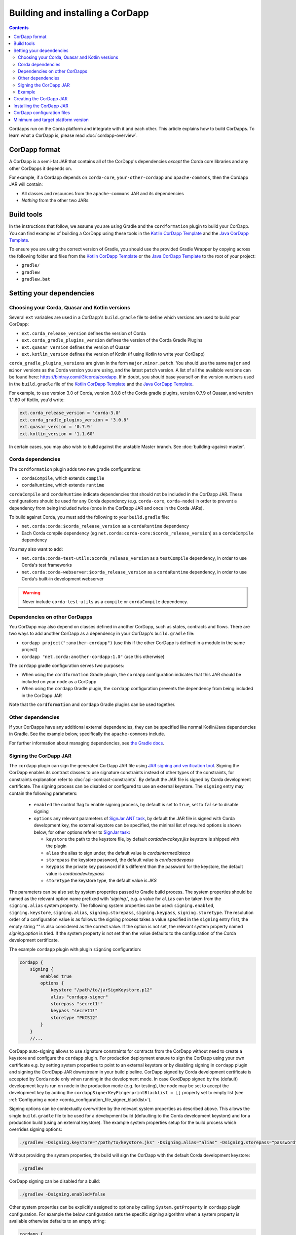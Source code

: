 Building and installing a CorDapp
=================================

.. contents::

Cordapps run on the Corda platform and integrate with it and each other. This article explains how to build CorDapps.
To learn what a CorDapp is, please read :doc:`cordapp-overview`.

CorDapp format
--------------
A CorDapp is a semi-fat JAR that contains all of the CorDapp's dependencies *except* the Corda core libraries and any
other CorDapps it depends on.

For example, if a Cordapp depends on ``corda-core``, ``your-other-cordapp`` and ``apache-commons``, then the Cordapp
JAR will contain:

* All classes and resources from the ``apache-commons`` JAR and its dependencies
* *Nothing* from the other two JARs

Build tools
-----------
In the instructions that follow, we assume you are using Gradle and the ``cordformation`` plugin to build your
CorDapp. You can find examples of building a CorDapp using these tools in the 
`Kotlin CorDapp Template <https://github.com/corda/cordapp-template-kotlin>`_ and the 
`Java CorDapp Template <https://github.com/corda/cordapp-template-kotlin>`_.

To ensure you are using the correct version of Gradle, you should use the provided Gradle Wrapper by copying across
the following folder and files from the `Kotlin CorDapp Template <https://github.com/corda/cordapp-template-kotlin>`_ or the 
`Java CorDapp Template <https://github.com/corda/cordapp-template-kotlin>`_ to the root of your project:

* ``gradle/``
* ``gradlew``
* ``gradlew.bat``

Setting your dependencies
-------------------------

Choosing your Corda, Quasar and Kotlin versions
^^^^^^^^^^^^^^^^^^^^^^^^^^^^^^^^^^^^^^^^^^^^^^^
Several ``ext`` variables are used in a CorDapp's ``build.gradle`` file to define which versions are used to build your CorDapp:

* ``ext.corda_release_version`` defines the version of Corda
* ``ext.corda_gradle_plugins_version`` defines the version of the Corda Gradle Plugins
* ``ext.quasar_version`` defines the version of Quasar
* ``ext.kotlin_version`` defines the version of Kotlin (if using Kotlin to write your CorDapp)

``corda_gradle_plugins_versions`` are given in the form ``major.minor.patch``. You should use the same ``major`` and
``minor`` versions as the Corda version you are using, and the latest ``patch`` version. A list of all the available
versions can be found here: https://bintray.com/r3/corda/cordapp. If in doubt, you should base yourself on the version numbers used in the ``build.gradle`` file of the `Kotlin CorDapp Template <https://github.com/corda/cordapp-template-kotlin>`_ and the `Java CorDapp Template <https://github.com/corda/cordapp-template-kotlin>`_.

For example, to use version 3.0 of Corda, version 3.0.8 of the Corda gradle plugins, version 0.7.9 of Quasar, and version 1.1.60 of Kotlin, you'd write:

.. sourcecode:: groovy

    ext.corda_release_version = 'corda-3.0'
    ext.corda_gradle_plugins_version = '3.0.8'
    ext.quasar_version = '0.7.9'
    ext.kotlin_version = '1.1.60'

In certain cases, you may also wish to build against the unstable Master branch. See :doc:`building-against-master`.

Corda dependencies
^^^^^^^^^^^^^^^^^^
The ``cordformation`` plugin adds two new gradle configurations:

* ``cordaCompile``, which extends ``compile``
* ``cordaRuntime``, which extends ``runtime``

``cordaCompile`` and ``cordaRuntime`` indicate dependencies that should not be included in the CorDapp JAR. These
configurations should be used for any Corda dependency (e.g. ``corda-core``, ``corda-node``) in order to prevent a
dependency from being included twice (once in the CorDapp JAR and once in the Corda JARs).

To build against Corda, you must add the following to your ``build.gradle`` file:

* ``net.corda:corda:$corda_release_version`` as a ``cordaRuntime`` dependency
* Each Corda compile dependency (eg ``net.corda:corda-core:$corda_release_version``) as a ``cordaCompile`` dependency

You may also want to add:

* ``net.corda:corda-test-utils:$corda_release_version`` as a ``testCompile`` dependency, in order to use Corda's test
  frameworks
* ``net.corda:corda-webserver:$corda_release_version`` as a ``cordaRuntime`` dependency, in order to use Corda's
  built-in development webserver

.. warning:: Never include ``corda-test-utils`` as a ``compile`` or ``cordaCompile`` dependency.

Dependencies on other CorDapps
^^^^^^^^^^^^^^^^^^^^^^^^^^^^^^
You CorDapp may also depend on classes defined in another CorDapp, such as states, contracts and flows. There are two
ways to add another CorDapp as a dependency in your CorDapp's ``build.gradle`` file:

* ``cordapp project(":another-cordapp")`` (use this if the other CorDapp is defined in a module in the same project)
* ``cordapp "net.corda:another-cordapp:1.0"`` (use this otherwise)

The ``cordapp`` gradle configuration serves two purposes:

* When using the ``cordformation`` Gradle plugin, the ``cordapp`` configuration indicates that this JAR should be
  included on your node as a CorDapp
* When using the ``cordapp`` Gradle plugin, the ``cordapp`` configuration prevents the dependency from being included
  in the CorDapp JAR

Note that the ``cordformation`` and ``cordapp`` Gradle plugins can be used together.

Other dependencies
^^^^^^^^^^^^^^^^^^
If your CorDapps have any additional external dependencies, they can be specified like normal Kotlin/Java dependencies
in Gradle. See the example below, specifically the ``apache-commons`` include.

For further information about managing dependencies, see
`the Gradle docs <https://docs.gradle.org/current/userguide/dependency_management.html>`_.

.. _cordapp_build_system_signing_cordapp_jar_ref:

Signing the CorDapp JAR
^^^^^^^^^^^^^^^^^^^^^^^
The ``cordapp`` plugin can sign the generated CorDapp JAR file using `JAR signing and verification tool <https://docs.oracle.com/javase/tutorial/deployment/jar/signing.html>`_.
Signing the CorDapp enables its contract classes to use signature constraints instead of other types of the constraints,
for constraints explanation refer to :doc:`api-contract-constraints`.
By default the JAR file is signed by Corda development certificate.
The signing process can be disabled or configured to use an external keystore.
The ``signing`` entry may contain the following parameters:

 * ``enabled`` the control flag to enable signing process, by default is set to ``true``, set to ``false`` to disable signing
 * ``options`` any relevant parameters of `SignJar ANT task <https://ant.apache.org/manual/Tasks/signjar.html>`_,
   by default the JAR file is signed with Corda development key, the external keystore can be specified,
   the minimal list of required options is shown below, for other options referer to `SignJar task <https://ant.apache.org/manual/Tasks/signjar.html>`_:

   * ``keystore`` the path to the keystore file, by default *cordadevcakeys.jks* keystore is shipped with the plugin
   * ``alias`` the alias to sign under, the default value is *cordaintermediateca*
   * ``storepass`` the keystore password, the default value is *cordacadevpass*
   * ``keypass`` the private key password if it's different than the password for the keystore, the default value is *cordacadevkeypass*
   * ``storetype`` the keystore type, the default value is *JKS*

The parameters can be also set by system properties passed to Gradle build process.
The system properties should be named as the relevant option name prefixed with '*signing.*', e.g.
a value for ``alias`` can be taken from the ``signing.alias`` system property. The following system properties can be used:
``signing.enabled``, ``signing.keystore``, ``signing.alias``, ``signing.storepass``, ``signing.keypass``, ``signing.storetype``.
The resolution order of a configuration value is as follows: the signing process takes a value specified in the ``signing`` entry first,
the empty string *""* is also considered as the correct value.
If the option is not set, the relevant system property named *signing.option* is tried.
If the system property is not set then the value defaults to the configuration of the Corda development certificate.

The example ``cordapp`` plugin with plugin ``signing`` configuration:

.. sourcecode:: groovy

    cordapp {
        signing {
            enabled true
            options {
                keystore "/path/to/jarSignKeystore.p12"
                alias "cordapp-signer"
                storepass "secret1!"
                keypass "secret1!"
                storetype "PKCS12"
            }
        }
        //...

CorDapp auto-signing allows to use signature constraints for contracts from the CorDapp
without need to create a keystore and configure the ``cordapp`` plugin.
For production deployment ensure to sign the CorDapp using your own certificate e.g. by setting system properties to point to an external keystore
or by disabling signing in ``cordapp`` plugin and signing the CordDapp JAR downstream in your build pipeline.
CorDapp signed by Corda development certificate is accepted by Corda node only when running in the development mode.
In case CordDapp signed by the (default) development key is run on node in the production mode (e.g. for testing),
the node may be set to accept the development key by adding the ``cordappSignerKeyFingerprintBlacklist = []`` property set to empty list
(see :ref:`Configuring a node <corda_configuration_file_signer_blacklist>`).

Signing options can be contextually overwritten by the relevant system properties as described above.
This allows the single ``build.gradle`` file to be used for a development build (defaulting to the Corda development keystore)
and for a production build (using an external keystore).
The example system properties setup for the build process which overrides signing options:

.. sourcecode:: shell

    ./gradlew -Dsigning.keystore="/path/to/keystore.jks" -Dsigning.alias="alias" -Dsigning.storepass="password" -Dsigning.keypass="password"

Without providing the system properties, the build will sign the CorDapp with the default Corda development keystore:

.. sourcecode:: shell

    ./gradlew

CorDapp signing can be disabled for a build:

.. sourcecode:: shell

    ./gradlew -Dsigning.enabled=false

Other system properties can be explicitly assigned to options by calling ``System.getProperty`` in ``cordapp`` plugin configuration.
For example the below configuration sets the specific signing algorithm when a system property is available otherwise defaults to an empty string:

.. sourcecode:: groovy

    cordapp {
        signing {
            options {
                sigalg System.getProperty('custom.sigalg','')
            }
        }
        //...

Then the build process can set the value for *custom.sigalg* system property and other system properties recognized by ``cordapp`` plugin:

.. sourcecode:: shell

    ./gradlew -Dcustom.sigalg="SHA256withECDSA" -Dsigning.keystore="/path/to/keystore.jks" -Dsigning.alias="alias" -Dsigning.storepass="password" -Dsigning.keypass="password"

To check if CorDapp is signed use `JAR signing and verification tool <https://docs.oracle.com/javase/tutorial/deployment/jar/verify.html>`_:

.. sourcecode:: shell

   jarsigner --verify path/to/cordapp.jar

Cordformation plugin can also sign CorDapps JARs, when deploying set of nodes, see :doc:`generating-a-node`.

Example
^^^^^^^
Below is a sample of what a CorDapp's Gradle dependencies block might look like. When building your own CorDapp, you should 
base yourself on the ``build.gradle`` file of the 
`Kotlin CorDapp Template <https://github.com/corda/cordapp-template-kotlin>`_ or the
`Java CorDapp Template <https://github.com/corda/cordapp-template-kotlin>`_.

.. container:: codeset

    .. sourcecode:: groovy

        dependencies {
            // Corda integration dependencies
            cordaCompile "net.corda:corda-core:$corda_release_version"
            cordaCompile "net.corda:corda-finance:$corda_release_version"
            cordaCompile "net.corda:corda-jackson:$corda_release_version"
            cordaCompile "net.corda:corda-rpc:$corda_release_version"
            cordaCompile "net.corda:corda-node-api:$corda_release_version"
            cordaCompile "net.corda:corda-webserver-impl:$corda_release_version"
            cordaRuntime "net.corda:corda:$corda_release_version"
            cordaRuntime "net.corda:corda-webserver:$corda_release_version"
            testCompile "net.corda:corda-test-utils:$corda_release_version"

            // Corda Plugins: dependent flows and services
            // Identifying a CorDapp by its module in the same project.
            cordapp project(":cordapp-contracts-states")
            // Identifying a CorDapp by its fully-qualified name.
            cordapp "net.corda:bank-of-corda-demo:1.0"

            // Some other dependencies
            compile "org.jetbrains.kotlin:kotlin-stdlib-jre8:$kotlin_version"
            testCompile "org.jetbrains.kotlin:kotlin-test:$kotlin_version"
            testCompile "junit:junit:$junit_version"

            compile "org.apache.commons:commons-lang3:3.6"
        }

Creating the CorDapp JAR
------------------------
Once your dependencies are set correctly, you can build your CorDapp JAR(s) using the Gradle ``jar`` task

* Unix/Mac OSX: ``./gradlew jar``

* Windows: ``gradlew.bat jar``

Each of the project's modules will be compiled into its own CorDapp JAR. You can find these CorDapp JARs in the ``build/libs`` 
folders of each of the project's modules.

.. warning:: The hash of the generated CorDapp JAR is not deterministic, as it depends on variables such as the
   timestamp at creation. Nodes running the same CorDapp must therefore ensure they are using the exact same CorDapp
   JAR, and not different versions of the JAR created from identical sources.

The filename of the JAR must include a unique identifier to deduplicate it from other releases of the same CorDapp.
This is typically done by appending the version string to the CorDapp's name. This unique identifier should not change
once the JAR has been deployed on a node. If it does, make sure no one is relying on ``FlowContext.appName`` in their
flows (see :doc:`versioning`).

Installing the CorDapp JAR
--------------------------

.. note:: Before installing a CorDapp, you must create one or more nodes to install it on. For instructions, please see
   :doc:`generating-a-node`.

At start-up, nodes will load any CorDapps present in their ``cordapps`` folder. In order to install a CorDapp on a node, the 
CorDapp JAR must be added to the ``<node_dir>/cordapps/`` folder (where ``node_dir`` is the folder in which the node's JAR 
and configuration files are stored) and the node restarted.

CorDapp configuration files
---------------------------

CorDapp configuration files should be placed in ``<node_dir>/cordapps/config``. The name of the file should match the
name of the JAR of the CorDapp (eg; if your CorDapp is called ``hello-0.1.jar`` the config should be ``config/hello-0.1.conf``).

Config files are currently only available in the `Typesafe/Lightbend <https://github.com/lightbend/config>`_ config format.
These files are loaded when a CorDapp context is created and so can change during runtime.

CorDapp configuration can be accessed from ``CordappContext::config`` whenever a ``CordappContext`` is available.

There is an example project that demonstrates in ``samples`` called ``cordapp-configuration`` and API documentation in
`<api/kotlin/corda/net.corda.core.cordapp/index.html>`_.


Minimum and target platform version
-----------------------------------

CorDapps can advertise their minimum and target platform version. The minimum platform version indicates that a node has to run at least this version in order to be able to run this CorDapp. The target platform version indicates that a CorDapp was tested with this version of the Corda Platform and should be run at this API level if possible. It provides a means of maintaining behavioural compatibility for the cases where the platform's behaviour has changed. These attributes are specified in the JAR manifest of the CorDapp, for example:

.. sourcecode:: groovy

    'Min-Platform-Version': 4
    'Target-Platform-Version': 4

Using the `cordapp` Gradle plugin, this can be achieved by putting this in your CorDapp's `build.gradle`:

.. container:: codeset

    .. sourcecode:: groovy

        cordapp {
            info {
                targetPlatformVersion 4
                minimumPlatformVersion 4
            }
        }

Without using the `cordapp` plugin, you can achieve the same by modifying the jar task as shown in this example:

.. container:: codeset

    .. sourcecode:: groovy

        jar {
            manifest {
                attributes(
                        'Min-Platform-Version': 4
                        'Target-Platform-Version': 4
                )
            }
        }
